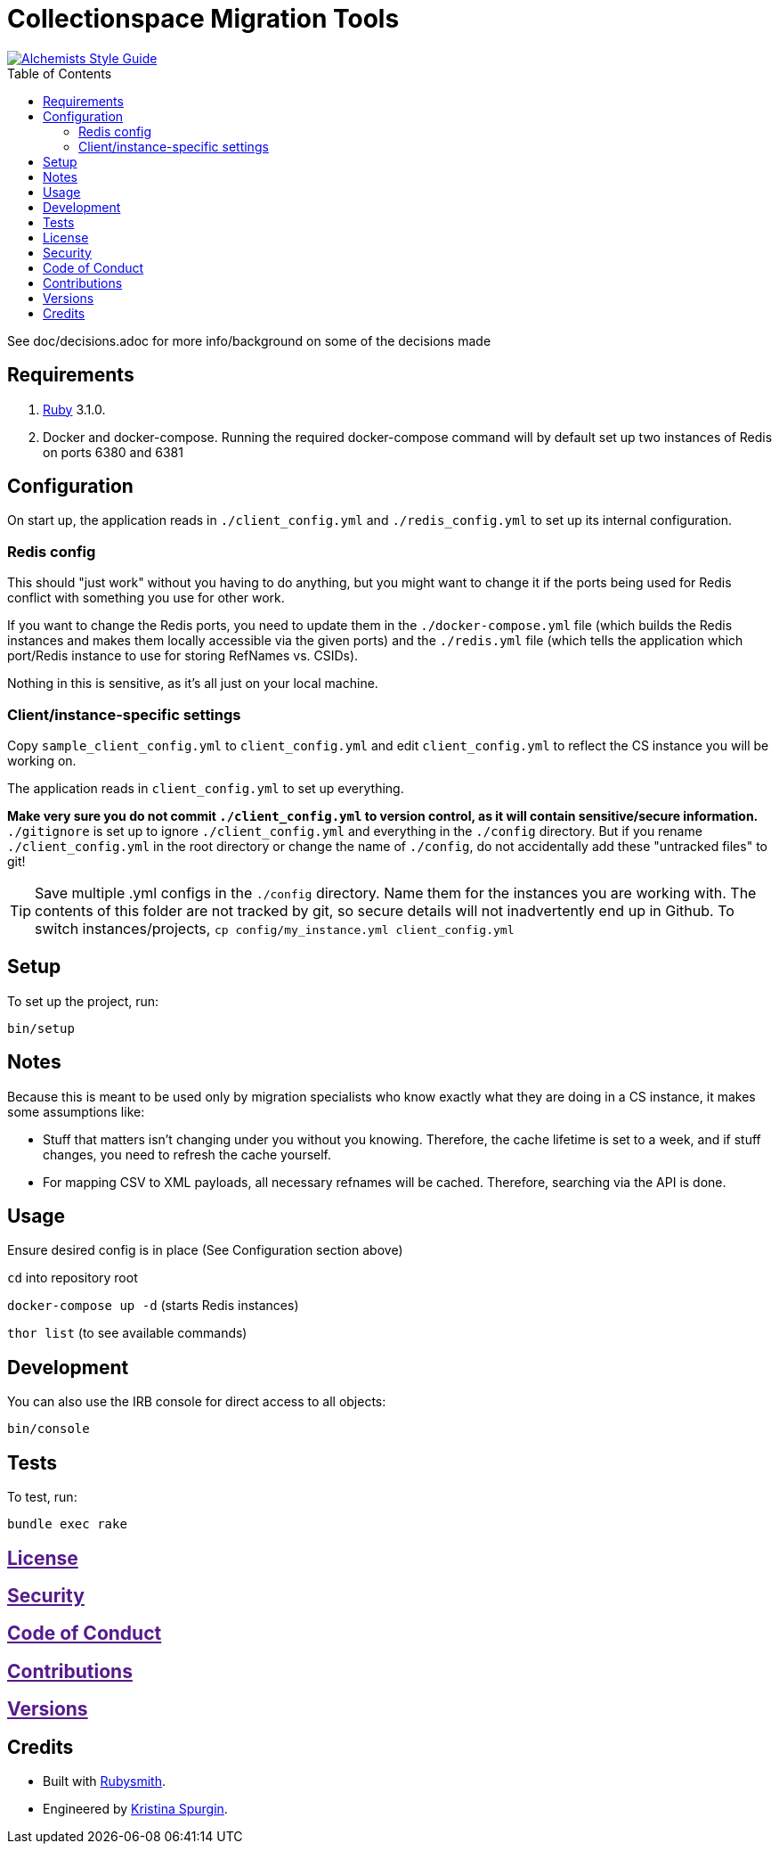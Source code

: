:toc: macro
:toclevels: 5
:figure-caption!:

= Collectionspace Migration Tools

[link=https://www.alchemists.io/projects/code_quality]
image::https://img.shields.io/badge/code_style-alchemists-brightgreen.svg[Alchemists Style Guide]

toc::[]

See doc/decisions.adoc for more info/background on some of the decisions made


== Requirements

. link:https://www.ruby-lang.org[Ruby] 3.1.0.
. Docker and docker-compose. Running the required docker-compose command will by default set up two instances of Redis on ports 6380 and 6381

== Configuration
On start up, the application reads in `./client_config.yml` and `./redis_config.yml` to set up its internal configuration.

=== Redis config
This should "just work" without you having to do anything, but you might want to change it if the ports being used for Redis conflict with something you use for other work.

If you want to change the Redis ports, you need to update them in the `./docker-compose.yml` file (which builds the Redis instances and makes them locally accessible via the given ports) and the `./redis.yml` file (which tells the application which port/Redis instance to use for storing RefNames vs. CSIDs).

Nothing in this is sensitive, as it's all just on your local machine.

=== Client/instance-specific settings
Copy `sample_client_config.yml` to `client_config.yml` and edit `client_config.yml` to reflect the CS instance you will be working on.

The application reads in `client_config.yml` to set up everything.

**Make very sure you do not commit `./client_config.yml` to version control, as it will contain sensitive/secure information.** `./gitignore` is set up to ignore `./client_config.yml` and everything in the `./config` directory. But if you rename `./client_config.yml` in the root directory or change the name of `./config`, do not accidentally add these "untracked files" to git!

[TIP]
====
Save multiple .yml configs in the `./config` directory. Name them for the instances you are working with. The contents of this folder are not tracked by git, so secure details will not inadvertently end up in Github. To switch instances/projects, `cp config/my_instance.yml client_config.yml`
====


== Setup


To set up the project, run:

[source,bash]
----
bin/setup
----


== Notes

Because this is meant to be used only by migration specialists who know exactly what they are doing in a CS instance, it makes some assumptions like:

- Stuff that matters isn't changing under you without you knowing. Therefore, the cache lifetime is set to a week, and if stuff changes, you need to refresh the cache yourself.
- For mapping CSV to XML payloads, all necessary refnames will be cached. Therefore, searching via the API is done.

== Usage
Ensure desired config is in place (See Configuration section above)

`cd` into repository root

`docker-compose up -d` (starts Redis instances)

`thor list` (to see available commands)

== Development

You can also use the IRB console for direct access to all objects:

[source,bash]
----
bin/console
----

== Tests

To test, run:

[source,bash]
----
bundle exec rake
----

== link:[License]

== link:[Security]

== link:[Code of Conduct]

== link:[Contributions]

== link:[Versions]

== Credits

* Built with link:https://www.alchemists.io/projects/rubysmith[Rubysmith].
* Engineered by link:https://github.com/kspurgin[Kristina Spurgin].
